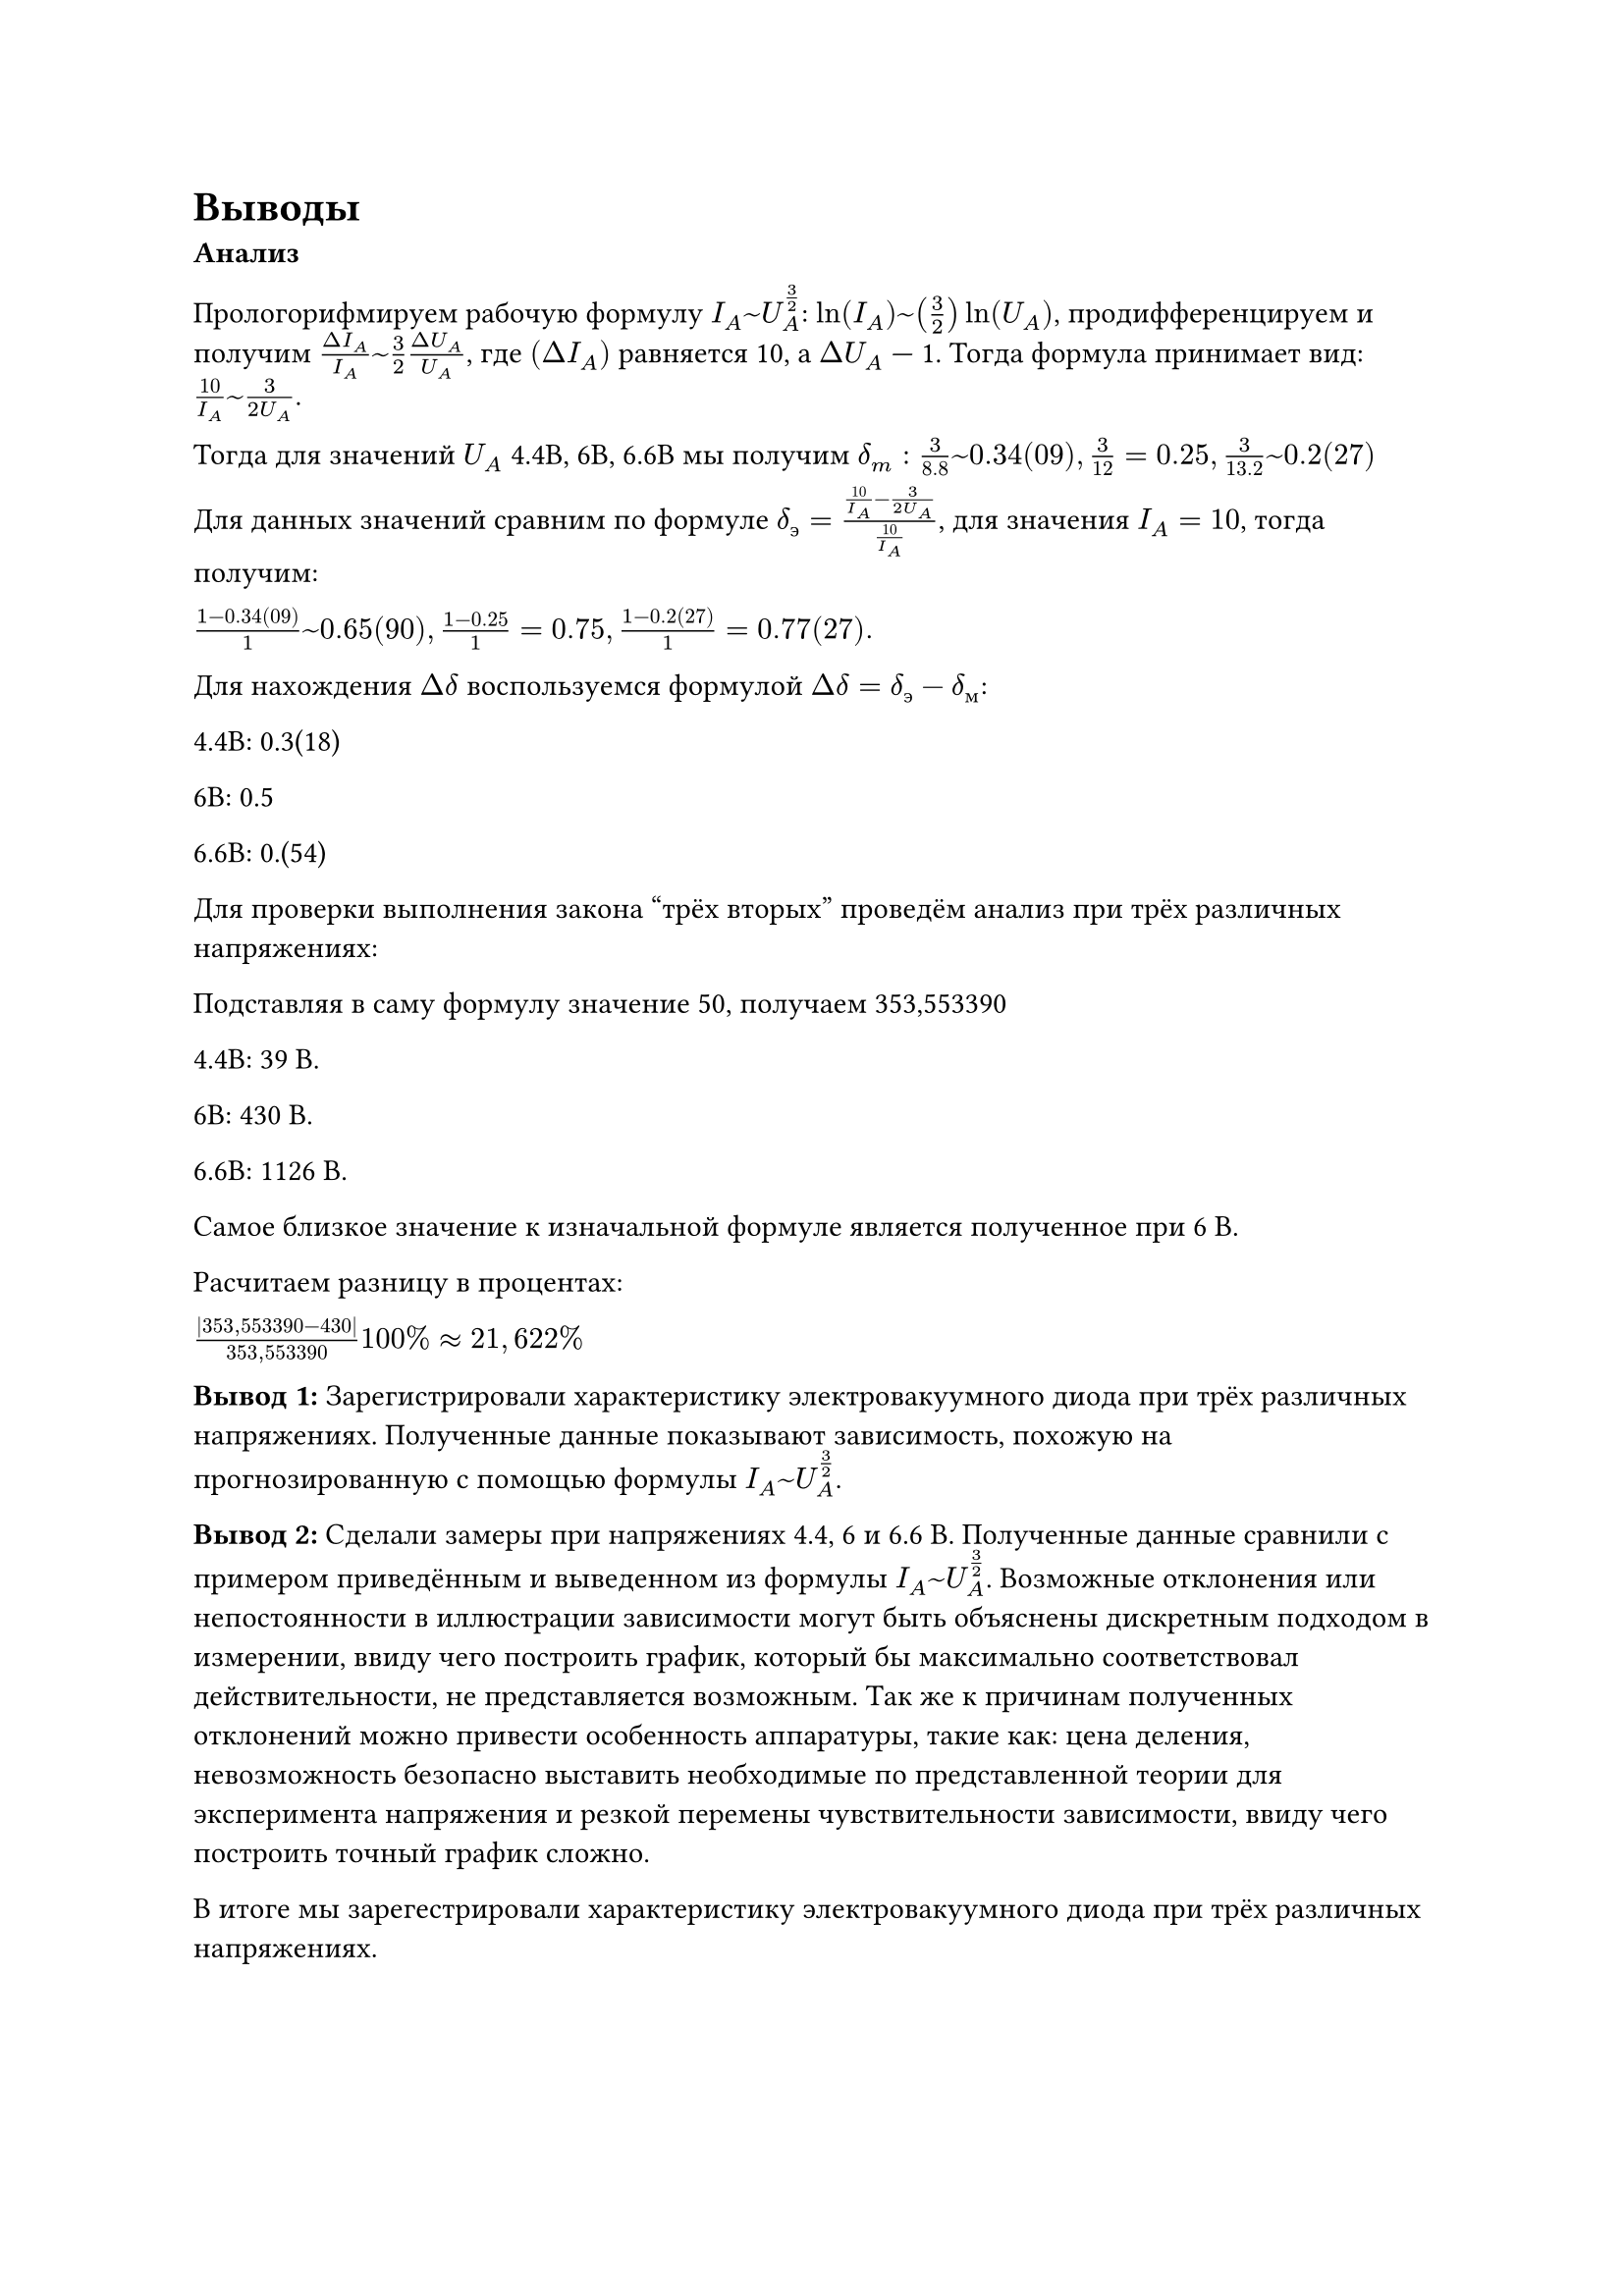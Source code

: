 = Выводы

*Анализ*

Прологорифмируем рабочую формулу $I_A ~ U_A^(3/2)$: $ln(I_A) ~ (3/2)ln(U_A)$, продифференцируем и получим $(Delta I_A)/(I_A) ~ 3/2 (Delta U_A)/(U_A)$, где $(Delta I_A)$ равняется 10, а $Delta U_A$ --- 1. Тогда формула принимает вид: $(10) / I_A ~ 3/(2 U_A)$.

Тогда для значений $U_A$ 4.4В, 6В, 6.6В мы получим $delta_m: 3/(8.8) ~ 0.34(09), 3/12 = 0.25, 3/13.2 ~ 0.2(27)$

Для данных значений сравним по формуле $delta_э = (10/I_A - 3/(2 U_A))/(10/I_A)$, для значения $I_A = 10$, тогда получим:

$(1 - 0.34(09))/1 ~ 0.65(90), (1 - 0.25)/1 = 0.75, (1 - 0.2(27))/1 = 0.77(27).$

Для нахождения $Delta delta$ воспользуемся формулой $Delta delta = delta_э - delta_м$:

4.4В: 0.3(18)

6В: 0.5

6.6В: 0.(54)


Для проверки выполнения закона "трёх вторых" проведём анализ при трёх различных напряжениях:

Подставляя в саму формулу значение 50, получаем 353,553390


4.4В: 39 В.

6В: 430 В.

6.6В: 1126 В.

Самое близкое значение к изначальной формуле является полученное при 6 В.

Расчитаем разницу в процентах:

$(|353,553390 - 430|)/(353,553390) 100% approx 21,622%$



*Вывод 1:* Зарегистрировали характеристику электровакуумного диода при трёх различных напряжениях. Полученные данные показывают зависимость, похожую на прогнозированную с помощью формулы $I_A ~ U_A^(3/2)$.

*Вывод 2:* Сделали замеры при напряжениях 4.4, 6 и 6.6 В. Полученные данные сравнили с примером приведённым и выведенном из формулы $I_A ~ U_A^(3/2)$. Возможные отклонения или непостоянности в иллюстрации зависимости могут быть объяснены дискретным подходом в измерении, ввиду чего построить график, который бы максимально соответствовал действительности, не представляется возможным. Так же к причинам полученных отклонений можно привести особенность аппаратуры, такие как: цена деления, невозможность безопасно выставить необходимые по представленной теории для эксперимента напряжения и резкой перемены чувствительности зависимости, ввиду чего построить точный график сложно.

В итоге мы зарегестрировали характеристику электровакуумного диода при трёх различных напряжениях.
